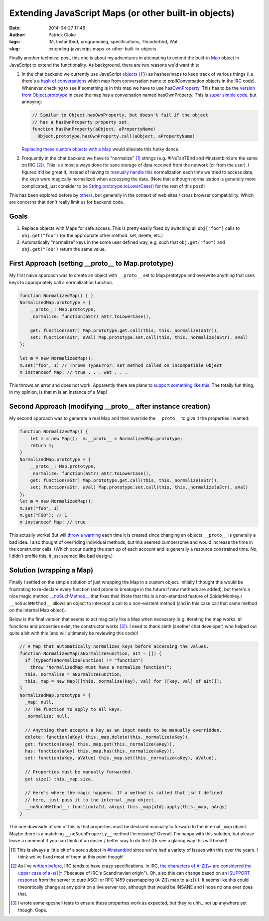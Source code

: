 Extending JavaScript Maps (or other built-in objects)
#####################################################
:date: 2014-04-27 17:46
:author: Patrick Cloke
:tags: IM, Instantbird, programming, specifications, Thunderbird, Wat
:slug: extending-javascript-maps-or-other-built-in-objects

Finally another technical post, this one is about my adventures in
attempting to extend the built-in `Map`_ object in JavaScript to extend
the functionality. As background, there are two reasons we'd want this:

#. In the chat backend we currently use JavaScript `objects`_ (``{}``) as
   hashes/maps to keep track of various things (i.e. there's a `hash of
   conversations`_ which map from conversation name to prplIConversation
   objects in the IRC code). Whenever checking to see if something is in
   this map we have to use `hasOwnProperty`_. This has to be the
   `version from Object.prototype`_ in case the map has a conversation
   named hasOwnProperty. This is `super simple code`_, but annoying:

   .. code-block:: javascript

        // Similar to Object.hasOwnProperty, but doesn't fail if the object
        // has a hasOwnProperty property set.
        function hasOwnProperty(aObject, aPropertyName)
          Object.prototype.hasOwnProperty.call(aObject, aPropertyName)

   `Replacing these custom objects with a Map`_ would alleviate this
   funky dance.

#. Frequently in the chat backend we have to "normalize" [#]_ strings
   (e.g. #INsTanTBIrd and #instantbird are the same on IRC [#]_). This is
   almost always done for sane storage of data received from the network
   (or from the user). I figured it'd be great if, instead of having to
   `manually`_ `handle`_ `this`_ normalization each time we tried to
   access data, the keys were magically normalized when accessing the
   data.
   (Note that although normalization is generally more complicated, just
   consider to be `String.prototype.toLowerCase()`_ for the rest of this
   post!)

This has been explored before by `others`_, but generally in the
context of web sites / cross browser compatibility. Which are concerns
that don't really limit us for backend code.

Goals
=====

#. Replace objects with Maps for safe access. This is pretty easily
   fixed by switching all ``obj["foo"]`` calls to ``obj.get("foo")`` (or the
   appropriate other method: set, delete, etc.)
#. Automatically "normalize" keys in the some user defined way, e.g.
   such that ``obj.get("foo")`` and ``obj.get("FoO")`` return the same value.

First Approach (setting \_\_proto\_\_ to Map.prototype)
=======================================================

My first naive approach was to create an object with ``__proto__`` set
to Map.prototype and overwrite anything that uses keys to appropriately
call a normalization function.

.. code-block:: javascript

    function NormalizedMap() { }
    NormalizedMap.prototype = {
        __proto__: Map.prototype,
        _normalize: function(aStr) aStr.toLowerCase(),

        get: function(aStr) Map.prototype.get.call(this, this._normalize(aStr)),
        set: function(aStr, aVal) Map.prototype.set.call(this, this._normalize(aStr), aVal)
    };

    let m = new NormalizedMap();
    m.set("foo", 1) // Throws TypeError: set method called on incompatible Object
    m instanceof Map; // true . . . wat . . .

This throws an error and does not work. Apparently there are plans to
`support something like this`_. The totally fun thing, in my opinion, is
that m is an instance of a Map!

Second Approach (modifying \_\_proto\_\_ after instance creation)
=================================================================

My second approach was to generate a real Map and then override the
``__proto__`` to give it the properties I wanted:

.. code-block:: javascript

    function NormalizedMap() {
        let m = new Map();  m.__proto__ = NormalizedMap.prototype;
        return m;
    }
    NormalizedMap.prototype = {
        __proto__: Map.prototype,
        _normalize: function(aStr) aStr.toLowerCase(),
        get: function(aStr) Map.prototype.get.call(this, this._normalize(aStr)),
        set: function(aStr, aVal) Map.prototype.set.call(this, this._normalize(aStr), aVal)
    };
    let m = new NormalizedMap();
    m.set("foo", 1)
    m.get("FOO"); // 1
    m instanceof Map; // true

This actually works! But will `throw a warning`_ each time it is
created since changing an objects ``__proto__`` is generally a bad idea.
I also thought of overriding individual methods, but this seemed
cumbersome and would increase the time in the constructor calls. (Which
occur during the start up of each account and is generally a resource
constrained time. No, I didn't profile this, it just seemed like bad
design.)

Solution (wrapping a Map)
=========================

Finally I settled on the simple solution of just wrapping the Map in a
custom object. Initially I thought this would be frustrating to
re-declare every function (and prone to breakage in the future if new
methods are added), but there's a nice magic method
`\_\_noSuchMethod\_\_`_ that fixes this! (Note that this is a
non-standard feature of SpiderMonkey.) ``__noSuchMethod__`` allows an
object to intercept a call to a non-existent method (and in this case
call that same method on the internal Map object).

Below is the final version that seems to act magically like a Map when
necessary (e.g. iterating the map works, all functions and properties
exist, the constructor works [#]_). I need to thank aleth (another chat
developer) who helped out quite a bit with this (and will ultimately be
reviewing this code)!

.. code-block:: javascript

    // A Map that automatically normalizes keys before accessing the values.
    function NormalizedMap(aNormalizeFunction, aIt = []) {
      if (typeof(aNormalizeFunction) != "function")
        throw "NormalizedMap must have a normalize function!";
      this._normalize = aNormalizeFunction;
      this._map = new Map([[this._normalize(key), val] for ([key, val] of aIt)]);
    }
    NormalizedMap.prototype = {
      _map: null,
      // The function to apply to all keys.
      _normalize: null,

      // Anything that accepts a key as an input needs to be manually overridden.
      delete: function(aKey) this._map.delete(this._normalize(aKey)),
      get: function(aKey) this._map.get(this._normalize(aKey)),
      has: function(aKey) this._map.has(this._normalize(aKey)),
      set: function(aKey, aValue) this._map.set(this._normalize(aKey), aValue),

      // Properties must be manually forwarded.
      get size() this._map.size,

      // Here's where the magic happens. If a method is called that isn't defined
      // here, just pass it to the internal _map object.
      __noSuchMethod__: function(aId, aArgs) this._map[aId].apply(this._map, aArgs)
    }

The one downside of see of this is that properties must be declared
manually to forward to the internal ``_map`` object. Maybe there is a
matching ``__noSuchProperty__`` method I'm missing? Overall, I'm happy
with this solution, but please leave a comment if you can think of an
easier / better way to do this! (Or see a glaring way this will break!)

.. [#] This is always a little bit of a sore subject in `#instantbird`_
   since we've had a variety of issues with this over the years. I think
   we've fixed most of them at this point though!
.. [#] As I've `written before`_, IRC tends to have crazy specifications.
   In IRC, `the characters of A-Z[]\\~ are considered the upper case of a-z{}\|^`_
   ("because of IRC's Scandinavian origin"). Oh, also this can
   change based on an `ISUPPORT response`_ from the server to pure ASCII or
   RFC 1459 casemapping (A-Z[]\\ map to a-z{}\|). It seems like this could
   theoretically change at any point on a live server too, although that
   would be INSANE and I hope no one ever does that.
.. [#] I wrote some xpcshell tests to ensure these properties work as
   expected, but they're uhh...not up anywhere yet though. Oops.

.. _Map: https://developer.mozilla.org/en-US/docs/Web/JavaScript/Reference/Global_Objects/Map
.. _objects: https://developer.mozilla.org/en-US/docs/Web/JavaScript/Reference/Global_Objects/Object
.. _hash of conversations: https://mxr.mozilla.org/comm-central/source/chat/protocols/irc/irc.js#789
.. _hasOwnProperty: https://mxr.mozilla.org/comm-central/source/chat/protocols/irc/irc.js#1509
.. _version from Object.prototype: https://developer.mozilla.org/en-US/docs/Web/JavaScript/Reference/Global_Objects/Object/hasOwnProperty
.. _super simple code: https://mxr.mozilla.org/comm-central/source/chat/modules/imXPCOMUtils.jsm#166
.. _Replacing these custom objects with a Map: https://bugzilla.mozilla.org/show_bug.cgi?id=955366
.. _manually: https://mxr.mozilla.org/comm-central/source/chat/protocols/irc/irc.js#1510
.. _handle: https://mxr.mozilla.org/comm-central/source/chat/protocols/irc/irc.js#1514
.. _this: https://mxr.mozilla.org/comm-central/source/chat/protocols/irc/irc.js#1528
.. _String.prototype.toLowerCase(): https://developer.mozilla.org/en-US/docs/Web/JavaScript/Reference/Global_Objects/String/toLowerCase
.. _others: http://perfectionkills.com/how-ecmascript-5-still-does-not-allow-to-subclass-an-array/
.. _support something like this: https://bugzilla.mozilla.org/show_bug.cgi?id=838540
.. _throw a warning: https://bugzilla.mozilla.org/show_bug.cgi?id=963519
.. _\_\_noSuchMethod\_\_: https://developer.mozilla.org/en-US/docs/Web/JavaScript/Reference/Global_Objects/Object/noSuchMethod
.. _#instantbird: irc://irc.mozilla.org/#instantbird
.. _written before: {filename}/content/the-so-called-irc-specifications.rst
.. _the characters of A-Z[]\\~ are considered the upper case of a-z{}\|^: https://tools.ietf.org/html/rfc2812#section-2.2
.. _ISUPPORT response: http://tools.ietf.org/html/draft-brocklesby-irc-isupport-03#section-3.1
